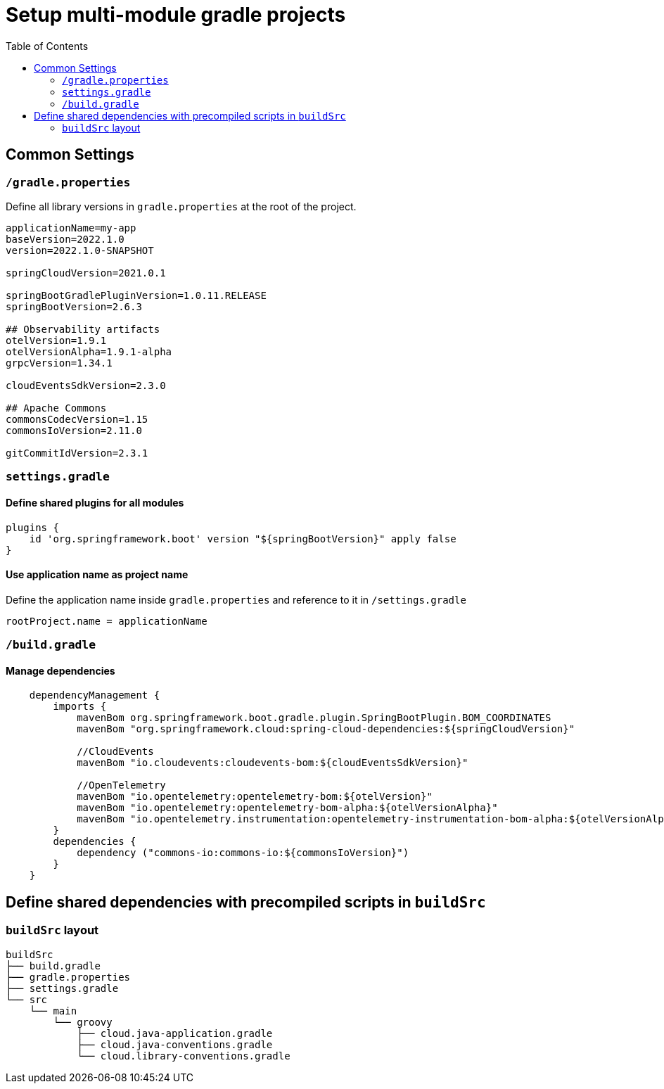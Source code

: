 = Setup multi-module gradle projects
:toc:

== Common Settings
=== `/gradle.properties`
Define all library versions in `gradle.properties` at the root of the project.
[source,properties]
----
applicationName=my-app
baseVersion=2022.1.0
version=2022.1.0-SNAPSHOT

springCloudVersion=2021.0.1

springBootGradlePluginVersion=1.0.11.RELEASE
springBootVersion=2.6.3

## Observability artifacts
otelVersion=1.9.1
otelVersionAlpha=1.9.1-alpha
grpcVersion=1.34.1

cloudEventsSdkVersion=2.3.0

## Apache Commons
commonsCodecVersion=1.15
commonsIoVersion=2.11.0

gitCommitIdVersion=2.3.1
----

=== `settings.gradle`
==== Define shared plugins for all modules
[source,groovy]
----
plugins {
    id 'org.springframework.boot' version "${springBootVersion}" apply false
}
----

====  Use application name as project name
Define the application name inside `gradle.properties` and reference to it in `/settings.gradle`

[source, properties]
----
rootProject.name = applicationName
----


=== `/build.gradle`

==== Manage dependencies

[source,groovy]
----
    dependencyManagement {
        imports {
            mavenBom org.springframework.boot.gradle.plugin.SpringBootPlugin.BOM_COORDINATES
            mavenBom "org.springframework.cloud:spring-cloud-dependencies:${springCloudVersion}"

            //CloudEvents
            mavenBom "io.cloudevents:cloudevents-bom:${cloudEventsSdkVersion}"

            //OpenTelemetry
            mavenBom "io.opentelemetry:opentelemetry-bom:${otelVersion}"
            mavenBom "io.opentelemetry:opentelemetry-bom-alpha:${otelVersionAlpha}"
            mavenBom "io.opentelemetry.instrumentation:opentelemetry-instrumentation-bom-alpha:${otelVersionAlpha}"
        }
        dependencies {
            dependency ("commons-io:commons-io:${commonsIoVersion}")
        }
    }
----

== Define shared dependencies with precompiled scripts in `buildSrc`

=== `buildSrc` layout
[source]
----
buildSrc
├── build.gradle
├── gradle.properties
├── settings.gradle
└── src
    └── main
        └── groovy
            ├── cloud.java-application.gradle
            ├── cloud.java-conventions.gradle
            └── cloud.library-conventions.gradle
----
